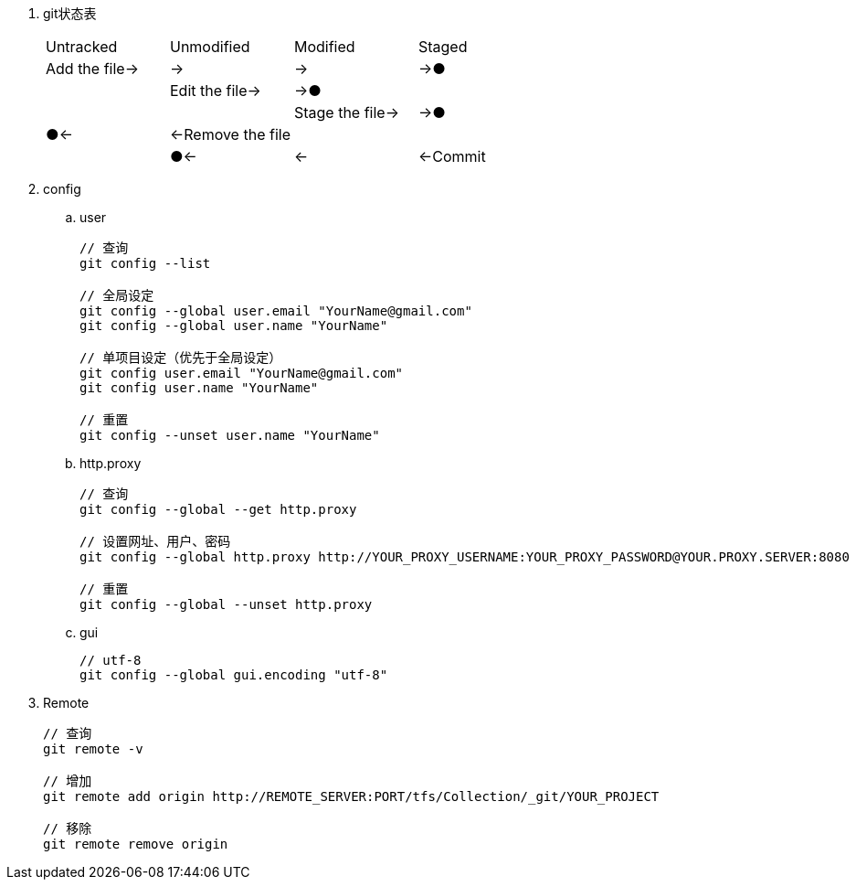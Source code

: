
. git状态表
+
[cols="^,^,^,^"]
|===
|Untracked |Unmodified |Modified |Staged
|Add the file→ |→ |→ |→●
| |Edit the file→ |→● |
| | |Stage the file→ |→●
|●← |←Remove the file | |
| |●← |← |←Commit
|===


. config

.. user
+
----
// 查询
git config --list

// 全局设定
git config --global user.email "YourName@gmail.com"
git config --global user.name "YourName"

// 单项目设定（优先于全局设定）
git config user.email "YourName@gmail.com"
git config user.name "YourName"

// 重置
git config --unset user.name "YourName"
----

.. http.proxy
+
----
// 查询
git config --global --get http.proxy

// 设置网址、用户、密码
git config --global http.proxy http://YOUR_PROXY_USERNAME:YOUR_PROXY_PASSWORD@YOUR.PROXY.SERVER:8080

// 重置
git config --global --unset http.proxy
----

.. gui
+
----
// utf-8
git config --global gui.encoding "utf-8"
----

. Remote
+
----
// 查询
git remote -v

// 增加
git remote add origin http://REMOTE_SERVER:PORT/tfs/Collection/_git/YOUR_PROJECT

// 移除
git remote remove origin
----